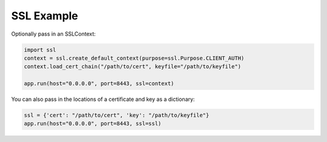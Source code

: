 SSL Example
-----------

Optionally pass in an SSLContext:

.. code:: python

  import ssl
  context = ssl.create_default_context(purpose=ssl.Purpose.CLIENT_AUTH)
  context.load_cert_chain("/path/to/cert", keyfile="/path/to/keyfile")

  app.run(host="0.0.0.0", port=8443, ssl=context)

You can also pass in the locations of a certificate and key as a dictionary:


.. code:: python

  ssl = {'cert': "/path/to/cert", 'key': "/path/to/keyfile"}
  app.run(host="0.0.0.0", port=8443, ssl=ssl)
